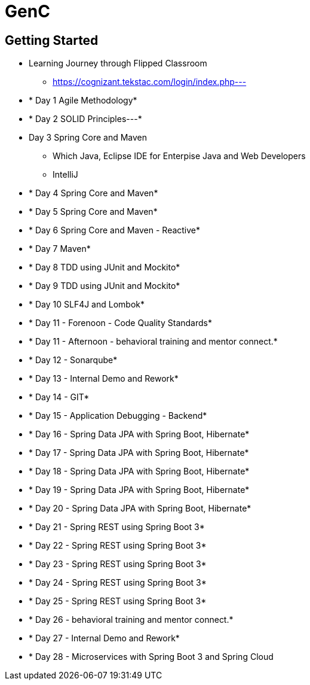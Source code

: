 = GenC

== Getting Started

* Learning Journey through Flipped Classroom
** https://cognizant.tekstac.com/login/index.php---

* * Day 1 Agile Methodology* 
* * Day 2 SOLID Principles---*

* Day 3 Spring Core and Maven
** Which Java, Eclipse IDE for Enterpise Java and Web Developers
** IntelliJ



* * Day 4 Spring Core and Maven* 
* * Day 5 Spring Core and Maven* 
* * Day 6 Spring Core and Maven - Reactive* 
* * Day 7 Maven* 
* * Day 8 TDD using JUnit and Mockito* 
* * Day 9 TDD using JUnit and Mockito* 
* * Day 10 SLF4J and Lombok* 
* * Day 11 - Forenoon - Code Quality Standards* 
* * Day 11 - Afternoon - behavioral training and mentor connect.* 
* * Day 12 - Sonarqube* 
* * Day 13 - Internal Demo and Rework* 
* * Day 14 - GIT* 
* * Day 15 - Application Debugging - Backend* 
* * Day 16 - Spring Data JPA with Spring Boot, Hibernate* 
* * Day 17 - Spring Data JPA with Spring Boot, Hibernate* 
* * Day 18 - Spring Data JPA with Spring Boot, Hibernate* 
* * Day 19 - Spring Data JPA with Spring Boot, Hibernate* 
* * Day 20 - Spring Data JPA with Spring Boot, Hibernate* 
* * Day 21 - Spring REST using Spring Boot 3* 
* * Day 22 - Spring REST using Spring Boot 3* 
* * Day 23 - Spring REST using Spring Boot 3* 
* * Day 24 - Spring REST using Spring Boot 3* 
* * Day 25 - Spring REST using Spring Boot 3* 
* * Day 26 - behavioral training and mentor connect.* 
* * Day 27 - Internal Demo and Rework* 
* * Day 28 - Microservices with Spring Boot 3 and Spring Cloud